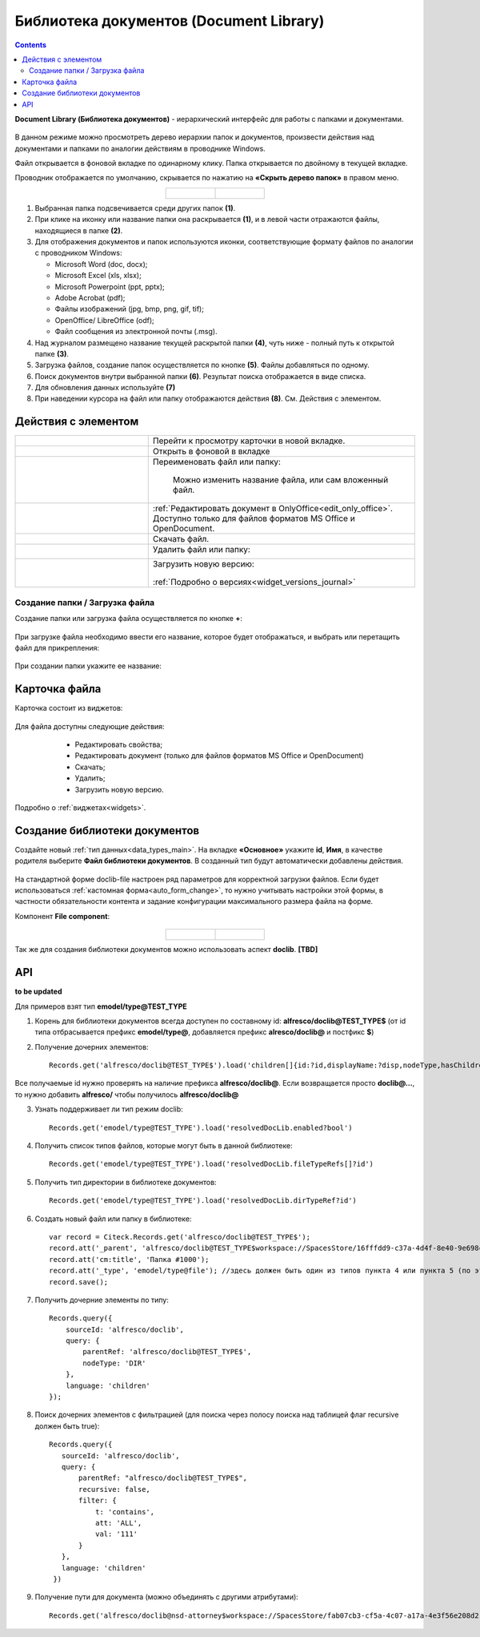 Библиотека документов (Document Library)
==========================================

.. _document_library:

.. contents::
    :depth: 3

**Document Library (Библиотека документов)** - иерархический интерфейс для работы с папками и документами.

 .. image:: _static/doclib/DocLib_1.png
       :width: 700
       :align: center

В данном режиме можно просмотреть дерево иерархии папок и документов, произвести действия над документами и папками по аналогии действиям в проводнике Windows. 

Файл открывается в фоновой вкладке по одинарному клику. Папка открывается по двойному в текущей вкладке.

Проводник отображается по умолчанию, скрывается по нажатию на **«Скрыть дерево папок»** в правом меню.

.. list-table::
      :widths: 20 20
      :align: center

      * - |

            .. image:: _static/doclib/DocLib_2.png
                  :width: 600
                  :align: center

        - |

            .. image:: _static/doclib/DocLib_2_1.png
                  :width: 600
                  :align: center

.. image:: _static/doclib/DocLib_3.png
    :width: 700
    :align: center

1.	Выбранная папка подсвечивается среди других папок **(1)**.
2.	При клике на иконку или название папки она раскрывается **(1)**, и в левой части отражаются файлы, находящиеся в папке **(2)**.
3.	Для отображения документов и папок используются иконки, соответствующие формату файлов по аналогии с проводником Windows:

	-	Microsoft Word (doc, docx);
	-	Microsoft Excel (xls, xlsx);
	-	Microsoft Powerpoint (ppt, pptx);
	-	Adobe Acrobat (pdf);
	-	Файлы изображений (jpg, bmp, png, gif, tif);
	-	OpenOffice/ LibreOffice (odf);
	-	Файл сообщения из электронной почты (.msg).

4.	Над журналом размещено название текущей раскрытой папки **(4)**, чуть ниже - полный путь к открытой папке **(3)**.
5.	Загрузка файлов, создание папок осуществляется по кнопке **(5)**. Файлы добавляться по одному.
6.	Поиск документов внутри выбранной папки **(6)**. Результат поиска отображается в виде списка.
7.  Для обновления данных используйте **(7)**
8.	При наведении курсора на файл или папку отображаются действия **(8)**. См. Действия с элементом.

Действия с элементом
----------------------

.. list-table:: 
      :widths: 5 10 
      :align: center

      * - 
           			.. image:: _static/doclib/ic_1.png
						:width: 25
						:align: center

        - Перейти к просмотру карточки в новой вкладке.

      * - 
           			.. image:: _static/doclib/ic_3.png
						:width: 25
						:align: center

        - Открыть в фоновой в вкладке

      * - 
           			.. image:: _static/doclib/ic_2.png
						:width: 25
						:align: center

        - Переименовать файл или папку:

           			.. image:: _static/doclib/DocLib_5.png
						:width: 300
						:align: center

		  | Можно изменить название файла, или сам вложенный файл.

      * - 
           			.. image:: _static/doclib/ic_3.png
						:width: 25
						:align: center

        - :ref:`Редактировать документ в OnlyOffice<edit_only_office>`. Доступно только для файлов форматов MS Office и  OpenDocument.
      * - 
           			.. image:: _static/doclib/ic_4.png
						:width: 25
						:align: center

        - Скачать файл.

      * - 
           			.. image:: _static/doclib/ic_5.png
						:width: 25
						:align: center

        - Удалить файл или папку:
 
           			.. image:: _static/doclib/DocLib_4.png
						:width: 300
						:align: center

      * - 
           			.. image:: _static/doclib/ic_6.png
						:width: 25
						:align: center

        - | Загрузить новую версию:

           			.. image:: _static/doclib/DocLib_11.png
						:width: 300
						:align: center

          | :ref:`Подробно о версиях<widget_versions_journal>`

Создание папки / Загрузка файла
~~~~~~~~~~~~~~~~~~~~~~~~~~~~~~~~~~~~

Создание папки или загрузка файла осуществляется по кнопке **+**:

 .. image:: _static/doclib/DocLib_6.png
       :width: 600
       :align: center

При загрузке файла необходимо ввести его название, которое будет отображаться, и выбрать или перетащить файл для прикрепления:

 .. image:: _static/doclib/DocLib_8.png
       :width: 600
       :align: center

При создании папки укажите ее название:

 .. image:: _static/doclib/DocLib_7.png
       :width: 600
       :align: center

Карточка файла
----------------

Карточка состоит из виджетов:

 .. image:: _static/doclib/DocLib_9.png
       :width: 600
       :align: center

Для файла доступны следующие действия:

	- Редактировать свойства;
	- Редактировать документ (только для файлов форматов MS Office и  OpenDocument)
	- Скачать;
	- Удалить;
	- Загрузить новую версию.

 .. image:: _static/doclib/DocLib_12.png
       :width: 600
       :align: center

Подробно о :ref:`виджетах<widgets>`.

Создание библиотеки документов 
---------------------------------

.. _new_document_library:

Создайте новый :ref:`тип данных<data_types_main>`. На вкладке **«Основное»** укажите **id**, **Имя**, в качестве родителя выберите **Файл библиотеки документов**. В созданный тип будут автоматически добавлены действия. 
 
 .. image:: _static/doclib/DocLib_10.png
       :width: 600
       :align: center

На стандартной форме doclib-file настроен ряд параметров для корректной загрузки файлов. Если будет использоваться :ref:`кастомная форма<auto_form_change>`, то нужно учитывать настройки этой формы, в частности обязательности контента и задание конфигурации максимального размера файла на форме.

Компонент **File component**:

 .. image:: _static/doclib/DocLib_13.png
       :width: 600
       :align: center

.. list-table::
      :widths: 20 20
      :align: center

      * - |

            .. image:: _static/doclib/DocLib_13_2.png
                  :width: 600
                  :align: center

        - |

            .. image:: _static/doclib/DocLib_13_1.png
                  :width: 600
                  :align: center


Так же для создания библиотеки документов можно использовать аспект **doclib**. **[TBD]**

API
----

**to be updated**

Для примеров взят тип **emodel/type@TEST_TYPE**

1. Корень для библиотеки документов всегда доступен по составному id: **alfresco/doclib@TEST_TYPE$** (от id типа отбрасывается префикс **emodel/type@**, добавляется префикс **alresco/doclib@** и постфикс **$**)

2. Получение дочерних элементов::
  
	Records.get('alfresco/doclib@TEST_TYPE$').load('children[]{id:?id,displayName:?disp,nodeType,hasChildrenDirs:hasChildrenDirs?bool,typeRef:typeRef?id}');

Все получаемые id нужно проверять на наличие префикса **alfresco/doclib@**. Если возвращается просто **doclib@…**, то нужно добавить **alfresco/** чтобы получилось **alfresco/doclib@**

3. Узнать поддерживает ли тип режим doclib::

	Records.get('emodel/type@TEST_TYPE').load('resolvedDocLib.enabled?bool')


4. Получить список типов файлов, которые могут быть в данной библиотеке::

	Records.get('emodel/type@TEST_TYPE').load('resolvedDocLib.fileTypeRefs[]?id')

5. Получить тип директории в библиотеке документов::

	Records.get('emodel/type@TEST_TYPE').load('resolvedDocLib.dirTypeRef?id')

6. Создать новый файл или папку в библиотеке::

	var record = Citeck.Records.get('alfresco/doclib@TEST_TYPE$');
	record.att('_parent', 'alfresco/doclib@TEST_TYPE$workspace://SpacesStore/16fffdd9-c37a-4d4f-8e40-9e698c8f194f'); // для корня библиотеки следует использовать alfresco/doclib@TEST_TYPE$
	record.att('cm:title', 'Папка #1000');
	record.att('_type', 'emodel/type@file'); //здесь должен быть один из типов пункта 4 или пункта 5 (по этому типу определяется, что именно нужно создать - папку или файл)
	record.save();

7. Получить дочерние элементы по типу::

	Records.query({
	    sourceId: 'alfresco/doclib',
	    query: {
	        parentRef: 'alfresco/doclib@TEST_TYPE$',
	        nodeType: 'DIR'
	    },
	    language: 'children'
	});

8. Поиск дочерних элементов с фильтрацией (для поиска через полосу поиска над таблицей флаг recursive должен быть true)::

	 Records.query({
	    sourceId: 'alfresco/doclib',
	    query: {
	        parentRef: "alfresco/doclib@TEST_TYPE$",
	        recursive: false,
	        filter: {
	            t: 'contains',
	            att: 'ALL',
	            val: '111'
	        }
	    },
	    language: 'children'
	  })

9. Получение пути для документа (можно объединять с другими атрибутами)::

	Records.get('alfresco/doclib@nsd-attorney$workspace://SpacesStore/fab07cb3-cf5a-4c07-a17a-4e3f56e208d2').load('path[]{disp:?disp,id:?id}')
